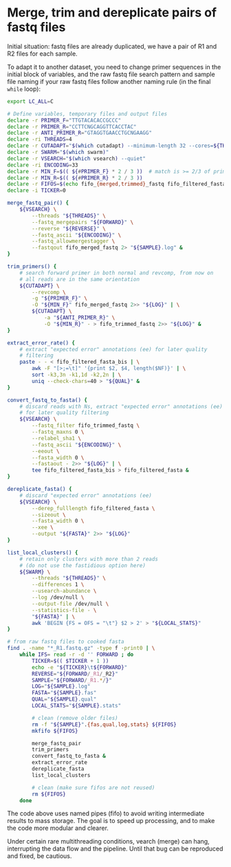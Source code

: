 * Merge, trim and dereplicate pairs of fastq files

Initial situation: fastq files are already duplicated, we have a pair
of R1 and R2 files for each sample.

To adapt it to another dataset, you need to change primer sequences in
the initial block of variables, and the raw fastq file search pattern
and sample file naming if your raw fastq files follow another naming
rule (in the final =while= loop):

#+BEGIN_SRC sh
  export LC_ALL=C

  # Define variables, temporary files and output files
  declare -r PRIMER_F="TTGTACACACCGCCC"
  declare -r PRIMER_R="CCTTCNGCAGGTTCACCTAC"
  declare -r ANTI_PRIMER_R="GTAGGTGAACCTGCNGAAGG"
  declare -ri THREADS=4
  declare -r CUTADAPT="$(which cutadapt) --minimum-length 32 --cores=${THREADS} --discard-untrimmed --times=2"  # cutadapt 3.1
  declare -r SWARM="$(which swarm)"
  declare -r VSEARCH="$(which vsearch) --quiet"
  declare -ri ENCODING=33
  declare -r MIN_F=$(( ${#PRIMER_F} * 2 / 3 ))  # match is >= 2/3 of primer length
  declare -r MIN_R=$(( ${#PRIMER_R} * 2 / 3 ))
  declare -r FIFOS=$(echo fifo_{merged,trimmed}_fastq fifo_filtered_fasta{,_bis})
  declare -i TICKER=0

  merge_fastq_pair() {
      ${VSEARCH} \
          --threads "${THREADS}" \
          --fastq_mergepairs "${FORWARD}" \
          --reverse "${REVERSE}" \
          --fastq_ascii "${ENCODING}" \
          --fastq_allowmergestagger \
          --fastqout fifo_merged_fastq 2> "${SAMPLE}.log" &
  }

  trim_primers() {
      # search forward primer in both normal and revcomp, from now on
      # all reads are in the same orientation
      ${CUTADAPT} \
          --revcomp \
          -g "${PRIMER_F}" \
          -O "${MIN_F}" fifo_merged_fastq 2>> "${LOG}" | \
          ${CUTADAPT} \
              -a "${ANTI_PRIMER_R}" \
              -O "${MIN_R}" - > fifo_trimmed_fastq 2>> "${LOG}" &
  }

  extract_error_rate() {
      # extract "expected error" annotations (ee) for later quality
      # filtering
      paste - - < fifo_filtered_fasta_bis | \
          awk -F "[>;=\t]" '{print $2, $4, length($NF)}' | \
          sort -k3,3n -k1,1d -k2,2n | \
          uniq --check-chars=40 > "${QUAL}" &
  }

  convert_fastq_to_fasta() {
      # discard reads with Ns, extract "expected error" annotations (ee)
      # for later quality filtering
      ${VSEARCH} \
          --fastq_filter fifo_trimmed_fastq \
          --fastq_maxns 0 \
          --relabel_sha1 \
          --fastq_ascii "${ENCODING}" \
          --eeout \
          --fasta_width 0 \
          --fastaout - 2>> "${LOG}" | \
          tee fifo_filtered_fasta_bis > fifo_filtered_fasta &
  }

  dereplicate_fasta() {
      # discard "expected error" annotations (ee)
      ${VSEARCH} \
          --derep_fulllength fifo_filtered_fasta \
          --sizeout \
          --fasta_width 0 \
          --xee \
          --output "${FASTA}" 2>> "${LOG}"
  }

  list_local_clusters() {
      # retain only clusters with more than 2 reads
      # (do not use the fastidious option here)
      ${SWARM} \
          --threads "${THREADS}" \
          --differences 1 \
          --usearch-abundance \
          --log /dev/null \
          --output-file /dev/null \
          --statistics-file - \
          "${FASTA}" | \
          awk 'BEGIN {FS = OFS = "\t"} $2 > 2' > "${LOCAL_STATS}"
  }

  # from raw fastq files to cooked fasta
  find . -name "*_R1.fastq.gz" -type f -print0 | \
      while IFS= read -r -d '' FORWARD ; do
          TICKER=$(( $TICKER + 1 ))
          echo -e "${TICKER}\t${FORWARD}"
          REVERSE="${FORWARD/_R1/_R2}"
          SAMPLE="${FORWARD/_R1.*/}"
          LOG="${SAMPLE}.log"
          FASTA="${SAMPLE}.fas"
          QUAL="${SAMPLE}.qual"
          LOCAL_STATS="${SAMPLE}.stats"

          # clean (remove older files)
          rm -f "${SAMPLE}".{fas,qual,log,stats} ${FIFOS}
          mkfifo ${FIFOS}

          merge_fastq_pair
          trim_primers
          convert_fastq_to_fasta &
          extract_error_rate
          dereplicate_fasta
          list_local_clusters

          # clean (make sure fifos are not reused)
          rm ${FIFOS}
      done
#+END_SRC

The code above uses named pipes (fifo) to avoid writing intermediate
results to mass storage. The goal is to speed up processing, and to
make the code more modular and clearer.

Under certain rare multithreading conditions, vearch (merge) can hang,
interrupting the data flow and the pipeline. Until that bug can be
reproduced and fixed, be cautious.

